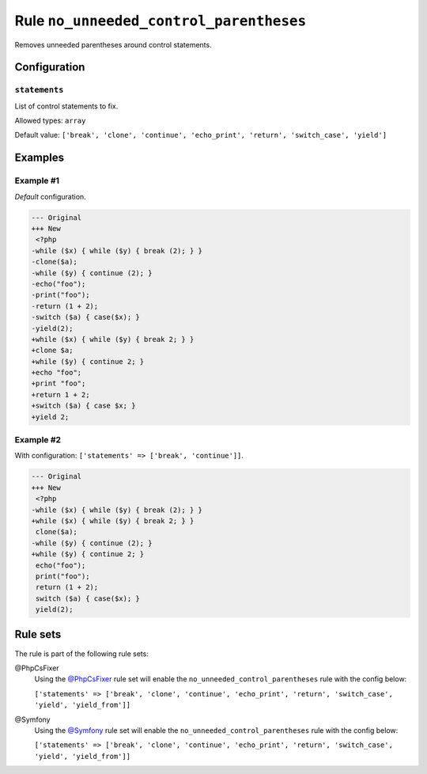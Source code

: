 ========================================
Rule ``no_unneeded_control_parentheses``
========================================

Removes unneeded parentheses around control statements.

Configuration
-------------

``statements``
~~~~~~~~~~~~~~

List of control statements to fix.

Allowed types: ``array``

Default value: ``['break', 'clone', 'continue', 'echo_print', 'return', 'switch_case', 'yield']``

Examples
--------

Example #1
~~~~~~~~~~

*Default* configuration.

.. code-block:: diff

   --- Original
   +++ New
    <?php
   -while ($x) { while ($y) { break (2); } }
   -clone($a);
   -while ($y) { continue (2); }
   -echo("foo");
   -print("foo");
   -return (1 + 2);
   -switch ($a) { case($x); }
   -yield(2);
   +while ($x) { while ($y) { break 2; } }
   +clone $a;
   +while ($y) { continue 2; }
   +echo "foo";
   +print "foo";
   +return 1 + 2;
   +switch ($a) { case $x; }
   +yield 2;

Example #2
~~~~~~~~~~

With configuration: ``['statements' => ['break', 'continue']]``.

.. code-block:: diff

   --- Original
   +++ New
    <?php
   -while ($x) { while ($y) { break (2); } }
   +while ($x) { while ($y) { break 2; } }
    clone($a);
   -while ($y) { continue (2); }
   +while ($y) { continue 2; }
    echo("foo");
    print("foo");
    return (1 + 2);
    switch ($a) { case($x); }
    yield(2);

Rule sets
---------

The rule is part of the following rule sets:

@PhpCsFixer
  Using the `@PhpCsFixer <./../../ruleSets/PhpCsFixer.rst>`_ rule set will enable the ``no_unneeded_control_parentheses`` rule with the config below:

  ``['statements' => ['break', 'clone', 'continue', 'echo_print', 'return', 'switch_case', 'yield', 'yield_from']]``

@Symfony
  Using the `@Symfony <./../../ruleSets/Symfony.rst>`_ rule set will enable the ``no_unneeded_control_parentheses`` rule with the config below:

  ``['statements' => ['break', 'clone', 'continue', 'echo_print', 'return', 'switch_case', 'yield', 'yield_from']]``
